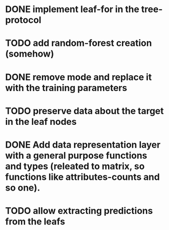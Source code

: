 * DONE implement leaf-for in the tree-protocol
  CLOSED: [2020-04-25 sob 19:24]
* TODO add random-forest creation (somehow)
* DONE remove mode and replace it with the training parameters
  CLOSED: [2020-04-25 sob 21:32]
* TODO preserve data about the target in the leaf nodes
* DONE Add data representation layer with a general purpose functions and types (releated to matrix, so functions like attributes-counts and so one).
  CLOSED: [2020-04-28 wto 22:17]
* TODO allow extracting predictions from the leafs
